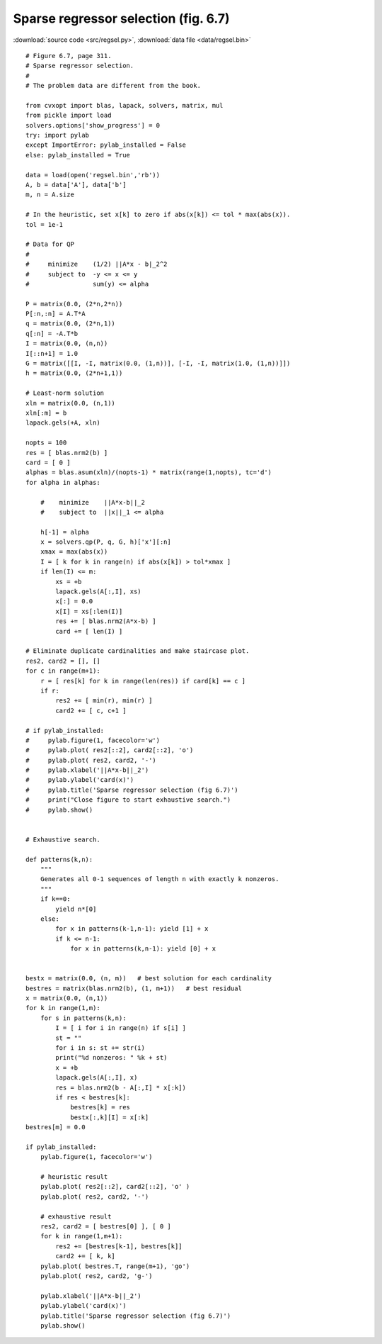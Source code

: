 Sparse regressor selection (fig. 6.7)
"""""""""""""""""""""""""""""""""""""

.. image:: figures/fig-6-7.png

:download:`source code <src/regsel.py>`, :download:`data file <data/regsel.bin>`

:: 

    # Figure 6.7, page 311.
    # Sparse regressor selection.
    #
    # The problem data are different from the book.

    from cvxopt import blas, lapack, solvers, matrix, mul
    from pickle import load
    solvers.options['show_progress'] = 0
    try: import pylab
    except ImportError: pylab_installed = False
    else: pylab_installed = True

    data = load(open('regsel.bin','rb'))
    A, b = data['A'], data['b']
    m, n = A.size 

    # In the heuristic, set x[k] to zero if abs(x[k]) <= tol * max(abs(x)).
    tol = 1e-1

    # Data for QP
    #
    #     minimize    (1/2) ||A*x - b|_2^2 
    #     subject to  -y <= x <= y
    #                 sum(y) <= alpha

    P = matrix(0.0, (2*n,2*n))
    P[:n,:n] = A.T*A
    q = matrix(0.0, (2*n,1))
    q[:n] = -A.T*b
    I = matrix(0.0, (n,n)) 
    I[::n+1] = 1.0
    G = matrix([[I, -I, matrix(0.0, (1,n))], [-I, -I, matrix(1.0, (1,n))]])
    h = matrix(0.0, (2*n+1,1))

    # Least-norm solution
    xln = matrix(0.0, (n,1))
    xln[:m] = b
    lapack.gels(+A, xln)

    nopts = 100
    res = [ blas.nrm2(b) ]
    card = [ 0 ]
    alphas = blas.asum(xln)/(nopts-1) * matrix(range(1,nopts), tc='d')
    for alpha in alphas:

        #    minimize    ||A*x-b||_2
        #    subject to  ||x||_1 <= alpha

        h[-1] = alpha
        x = solvers.qp(P, q, G, h)['x'][:n]
        xmax = max(abs(x))
        I = [ k for k in range(n) if abs(x[k]) > tol*xmax ]
        if len(I) <= m:
            xs = +b 
            lapack.gels(A[:,I], xs)
            x[:] = 0.0
            x[I] = xs[:len(I)]
            res += [ blas.nrm2(A*x-b) ]
            card += [ len(I) ]

    # Eliminate duplicate cardinalities and make staircase plot.
    res2, card2 = [], []
    for c in range(m+1):
        r = [ res[k] for k in range(len(res)) if card[k] == c ]
        if r:  
            res2 += [ min(r), min(r) ]
            card2 += [ c, c+1 ]

    # if pylab_installed:
    #     pylab.figure(1, facecolor='w')
    #     pylab.plot( res2[::2], card2[::2], 'o')
    #     pylab.plot( res2, card2, '-') 
    #     pylab.xlabel('||A*x-b||_2')
    #     pylab.ylabel('card(x)')
    #     pylab.title('Sparse regressor selection (fig 6.7)')
    #     print("Close figure to start exhaustive search.")
    #     pylab.show()


    # Exhaustive search.

    def patterns(k,n):
        """
        Generates all 0-1 sequences of length n with exactly k nonzeros.
        """
        if k==0:
            yield n*[0]
        else:
            for x in patterns(k-1,n-1): yield [1] + x
            if k <= n-1:
                for x in patterns(k,n-1): yield [0] + x

                 
    bestx = matrix(0.0, (n, m))   # best solution for each cardinality
    bestres = matrix(blas.nrm2(b), (1, m+1))   # best residual
    x = matrix(0.0, (n,1))
    for k in range(1,m):
        for s in patterns(k,n):
            I = [ i for i in range(n) if s[i] ]
            st = ""
            for i in s: st += str(i)
            print("%d nonzeros: " %k + st)
            x = +b
            lapack.gels(A[:,I], x)
            res = blas.nrm2(b - A[:,I] * x[:k])
            if res < bestres[k]:
                bestres[k] = res 
                bestx[:,k][I] = x[:k] 
    bestres[m] = 0.0

    if pylab_installed:
        pylab.figure(1, facecolor='w')

        # heuristic result
        pylab.plot( res2[::2], card2[::2], 'o' )
        pylab.plot( res2, card2, '-') 
        
        # exhaustive result
        res2, card2 = [ bestres[0] ], [ 0 ] 
        for k in range(1,m+1):
            res2 += [bestres[k-1], bestres[k]]
            card2 += [ k, k]
        pylab.plot( bestres.T, range(m+1), 'go')
        pylab.plot( res2, card2, 'g-')
        
        pylab.xlabel('||A*x-b||_2')
        pylab.ylabel('card(x)')
        pylab.title('Sparse regressor selection (fig 6.7)')
        pylab.show()
